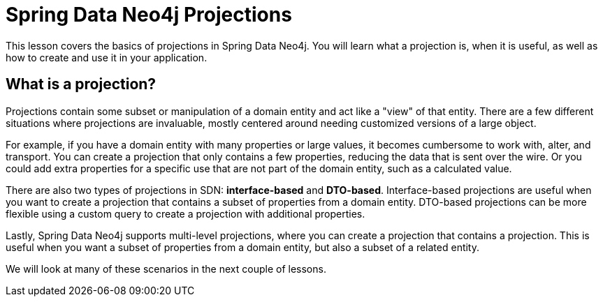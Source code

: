= Spring Data Neo4j Projections
:order: 4
:type: lesson
:optional: true

This lesson covers the basics of projections in Spring Data Neo4j. You will learn what a projection is, when it is useful, as well as how to create and use it in your application.

== What is a projection?

Projections contain some subset or manipulation of a domain entity and act like a "view" of that entity. There are a few different situations where projections are invaluable, mostly centered around needing customized versions of a large object.

For example, if you have a domain entity with many properties or large values, it becomes cumbersome to work with, alter, and transport. You can create a projection that only contains a few properties, reducing the data that is sent over the wire. Or you could add extra properties  for a specific use that are not part of the domain entity, such as a calculated value.

There are also two types of projections in SDN: *interface-based* and *DTO-based*. Interface-based projections are useful when you want to create a projection that contains a subset of properties from a domain entity. DTO-based projections can be more flexible using a custom query to create a projection with additional properties.

Lastly, Spring Data Neo4j supports multi-level projections, where you can create a projection that contains a projection. This is useful when you want a subset of properties from a domain entity, but also a subset of a related entity.

We will look at many of these scenarios in the next couple of lessons.